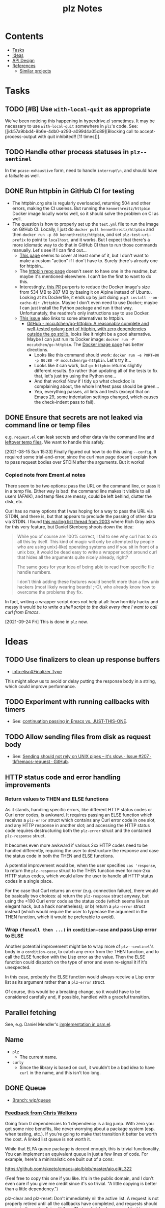 #+TITLE: plz Notes

* Contents
:PROPERTIES:
:TOC:      :include siblings :depth 1 :ignore this
:END:
:CONTENTS:
- [[#tasks][Tasks]]
- [[#ideas][Ideas]]
- [[#api-design][API Design]]
- [[#references][References]]
  - [[#similar-projects][Similar projects]]
:END:

* Tasks
:PROPERTIES:
:ID:       bc93ae30-b483-4113-977f-16bb55e6c73c
:END:

** TODO [#B] Use ~with-local-quit~ as appropriate
:LOGBOOK:
- State "TODO"       from              [2023-03-02 Thu 16:18]
:END:

We've been noticing this happening in hyperdrive.el sometimes.  It may be necessary to use ~with-local-quit~ somewhere in =plz='s code.  See: [[id:57a9bbd4-9b6e-4db0-a293-a099d4a05c89][Blocking call to accept-process-output with quit inhibited!! [11 times]​]].

** TODO Handle other process statuses in ~plz--sentinel~
:PROPERTIES:
:milestone: 0.3
:END:
:LOGBOOK:
- State "TODO"       from              [2022-09-18 Sun 11:55]
:END:

In the ~pcase-exhaustive~ form, need to handle ~interrupt\n~, and should have a failsafe as well.

** DONE Run httpbin in GitHub CI for testing
:LOGBOOK:
- State "DONE"       from "TODO"       [2023-06-29 Thu 06:25] \\
  This is now on master.
- State "TODO"       from              [2023-06-25 Sun 22:25]
:END:

+ The httpbin.org site is regularly overloaded, returning 504 and other errors, making the CI useless.  But running the ~kennethreitz/httpbin~ Docker image locally works well, so it should solve the problem on CI as well.
+ The question is how to properly set up the ~test.yml~ file to run the image on GitHub CI.  Locally, I just do ~docker pull kennethreitz/httpbin~ and then ~docker run -p 80 kennethreitz/httpbin~, and set ~plz-test-uri-prefix~ to point to ~localhost~, and it works.  But I expect that there's a more idiomatic way to do that in GitHub CI than to run those commands manually.  Let's see if I can find out...
  + [[https://docs.github.com/en/actions/creating-actions/creating-a-docker-container-action#writing-the-action-code][This page]] seems to cover at least some of it, but I don't want to make a custom "action" if I don't have to.  Surely there's already one for httpbin...
  + The [[https://github.com/postmanlabs/httpbin][httpbin repo page]] doesn't seem to have one in the readme, but maybe it's mentioned elsewhere.  I can't be the first to want to do this.
  + Interestingly, [[https://github.com/postmanlabs/httpbin/pull/637][this PR]] purports to reduce the Docker image's size from 534 MB to 287 MB by basing it on Alpine instead of Ubuntu.  Looking at its Dockerfile, it ends up by just doing ~pip3 install --on-cache-dir /httpbin~.  Maybe I don't even need to use Docker; maybe I can just install the Python package and run it that way.  Unfortunately, the readme's only instructions say to use Docker.
  + [[https://github.com/postmanlabs/httpbin/issues/703][This issue]] also links to some alternatives to httpbin.
    + [[https://github.com/mccutchen/go-httpbin][GitHub - mccutchen/go-httpbin: A reasonably complete and well-tested golang port of httpbin, with zero dependencies outside the go stdlib.]] looks like it might be a good alternative.  Maybe I can just run its Docker image: ~docker run -P mccutchen/go-httpbin~.  The [[https://hub.docker.com/r/mccutchen/go-httpbin/][Docker image page]] has better directions.
      + Looks like this command should work: ~docker run -e PORT=80 -p 80:80 -P mccutchen/go-httpbin~.  Let's try it...
      + Looks like it can work, but ~go-httpbin~ returns slightly different results.  So rather than updating all of the tests to fix that, let's just try using the Python one...
      + And that works!  Now if I tidy up what checkdoc is complaining about, the whole lint/test pass should be green...
      + Yep, everything passes, all lints and tests (except that on Emacs 29, some indentation settings changed, which causes the check-indent pass to fail).

** DONE Ensure that secrets are not leaked via command line or temp files
CLOSED: [2021-08-15 Sun 15:34]
:LOGBOOK:
-  State "DONE"       from "TODO"       [2021-08-15 Sun 15:34]
:END:

e.g. =request.el= can leak secrets and other data via the command line and [[https://github.com/tkf/emacs-request/blob/431d14343c61bc51a86c9a9e1acb6c26fe9a6298/request.el#L709][leftover temp files]].  We want to handle this safely.

[2021-08-15 Sun 15:33]  Finally figured out how to do this using ~--config~.  It required some trial-and-error, since the curl man page doesn't explain how to pass request bodies over STDIN after the arguments.  But it works!

*** Copied note from Ement.el notes

There seem to be two options: pass the URL on the command line, or pass it in a temp file.  Either way is bad: the command line makes it visible to all users (AFAIK), and temp files are messy, could be left behind, clutter the disk, etc.

Curl has so many options that I was hoping for a way to pass the URL via STDIN, and there is, but that appears to preclude the passing of other data via STDIN.  I found [[https://curl.se/mail/archive-2003-08/0099.html][this mailing list thread from 2003]] where Rich Gray asks for this very feature, but Daniel Stenberg shoots down the idea:

#+BEGIN_QUOTE
While you of course are 100% correct, I fail to see why curl has to do all this by itself. This kind of magic will only be attempted by people who are using unix(-like) operating systems and if you sit in front of a unix box, it would be dead easy to write a wrapper script around curl that hides all the arguments quite nicely already, right?

The same goes for your idea of being able to read from specific file handle numbers.

I don't think adding these features would benefit more than a few unix hackers (most likely wearing beards! ;-O), who already know how to overcome the problems they fix.
#+END_QUOTE

In fact, writing a wrapper script does not help at all: how horribly hacky and messy it would be to /write a shell script to the disk every time I want to call curl from Emacs/.

[2021-09-24 Fri]  This is done in =plz= now.

* Ideas

** TODO Use finalizers to clean up response buffers
:LOGBOOK:
-  State "TODO"       from              [2020-10-30 Fri 12:58]
:END:

+  [[info:elisp#Finalizer%20Type][info:elisp#Finalizer Type]]

This might allow us to avoid or delay putting the response body in a string, which could improve performance.

** TODO Experiment with running callbacks with timers
:LOGBOOK:
- State "TODO"       from              [2023-03-14 Tue 11:58]
:END:

+ See: [[id:bbf01f92-1a55-4b86-a92b-f7ef0ed6ad4a][continuation passing in Emacs vs. JUST-THIS-ONE]].

** TODO Allow sending files from disk as request body
:LOGBOOK:
- State "TODO"       from              [2023-03-14 Tue 05:37]
:END:

+ See: [[id:c0012a30-0d08-4b48-8d3a-89d1f3deec20][Sending should not rely on UNIX pipes -- it's slow. · Issue #207 · tkf/emacs-request · GitHub]].

** HTTP status code and error handling improvements

*** Return values to THEN and ELSE functions
As it stands, handling specific errors, like different HTTP status codes or Curl error codes, is awkward.  It requires passing an ELSE function which receives a ~plz-error~ struct which contains any Curl error code in one slot, and any HTTP response in another slot; and accessing the HTTP status code requires destructuring both the ~plz-error~ struct and the contained ~plz-response~ struct.

It becomes even more awkward if various 2xx HTTP codes need to be handled differently, requiring the user to destructure the response and case the status code in both the THEN and ELSE functions.

A potential improvement would be, when the user specifies ~:as 'response~, to return the ~plz-response~ struct to the THEN function even for non-2xx HTTP status codes, which would allow the user to handle all HTTP status codes in a single place.

For the case that Curl returns an error (e.g. connection failure), there would be basically two choices: a) return the ~plz-response~ struct anyway, but using the <100 Curl error code as the status code (which seems like an elegant hack, but a hack nonetheless); or b) return a ~plz-error~ struct instead (which would require the user to typecase the argument in the THEN function, which it would be preferable to avoid).

*** Wrap ~(funcall then ...)~ in ~condition-case~ and pass Lisp error to ELSE
Another potential improvement might be to wrap more of ~plz--sentinel~'s body in a ~condition-case~, to catch any error from the THEN function, and to call the ELSE function with the Lisp error as the value.  Then the ELSE function could dispatch on the type of error and even re-signal it if it's unexpected.

In this case, probably the ELSE function would always receive a Lisp error list as its argument rather than a ~plz-error~ struct.

Of course, this would be a breaking change, so it would have to be considered carefully and, if possible, handled with a graceful transition.

** Parallel fetching
:PROPERTIES:
:ID:       96e3f880-4df4-4f9b-8d9d-fbd04e1eec6e
:END:

See, e.g. Daniel Mendler's [[https://github.com/minad/osm/commit/1264c3e1dc514567a5093b46fa5b4a7abdf74dec][implementation in osm.el]].

** Name

+  =plz=
     -  The current name.
+  =curly=
     -  Since the library is based on curl, it wouldn't be a bad idea to have =curl= in the name, and this isn't too long.

** DONE Queue
:LOGBOOK:
- State "DONE"       from              [2022-07-18 Mon 09:32]
:END:

+ [[https://github.com/alphapapa/plz.el/tree/wip/queue][Branch: wip/queue]]

*** [[https://github.com/alphapapa/plz.el/commit/3469bcdbb2e2c1a772ecadcf4f50da317065a96d#commitcomment-71388831][Feedback from Chris Wellons]]

#+begin_example markdown
  Going from 0 dependencies to 1 dependency is a big jump. With zero you get
  some nice benefits, like never worrying about a package system (esp. when
  testing, etc.). If you're going to make that transition it better be worth
  the cost. A linked list queue is not worth it.

  While that ELPA queue package is decent enough, this is trivial
  functionality. You can implement an equivalent queue in just a few lines
  of code. For example, here's a minimalistic one built out of a cons:

  https://github.com/skeeto/emacs-aio/blob/master/aio.el#L322

  (Feel free to copy this one if you like. It's in the public domain, and I
  don't even care if you give me credit since it's so trivial. "A little
  copying is better than a little dependency.")

  plz-clear and plz-reset: Don't immediately nil the active list. A request
  is not properly retired until all the callbacks have completed, and
  requests should remain in the active list until then. That probably also
  means blocking clear/reset until the active list clears. Otherwise 1) the
  caller might observe an empty queue with invisible still-active requests,
  which isn't really a valid state, and 2) it's up to the caller to somehow
  wait (complicated and error-prone) if needed for the queue to return to a
  valid state. You probably need to track this "cancellation" state so that
  your wrapper callbacks don't actually run the queue, and so you can
  potentially catch/handle callbacks enqueueing while you're busy trying to
  clear the active list.

  For plz-clear: queued, inactive requests should also have their :else
  callbacks invoked to indicate they're not going to happen. Perhaps some
  kind of "cancelled" error?

  For plz-reset: I'm not sure this is really even a sound idea. The request
  is concurrent, and it may still complete on the server side, including any
  side effects, despite killing the process. These requests should not be
  retried unless the caller explicitly requeues them (they know the context
  but plz does not), and they'd know to do so because you reported to :else
  that it was canceled.

  I've probably said it before, but rigid guarantees around callbacks are
  super important. In order to build anything reliable on this, callbacks
  must be called exactly the right number of times (i.e. exactly once, not
  zero or twice) at the right time, and the invariants must hold around
  these callbacks (i.e. the queue state makes sense during the callback).
  Fundamentally this is a concurrency situation even if there are no
  explicit threads/coroutines involved. The biggest flaw with Emacs' own
  url-retrieve, and the primary reason it's so unreliable, is its poor,
  unpredictable callback discipline.

  So a rule: When something goes in the queue, it stays there until plz has
  informed its callbacks of the results. The callbacks on an enqueued
  request are never called twice (for that request): it either fails or
  succeeds and that's it.

  There's a warning about signals in callbacks aborting queue processing,
  but I'd just make the queue robust regardless. Let the signal unwind to
  the top-level and make noise, but keep the queue moving. A mistake will
  eventually happen, and then some consumer of this library will end up in
  an invalid state (e.g. waiting on a queue that's not running because of an
  unexpected signal). Example: There are still very rare edge cases in
  Elfeed I haven't caught (I suspect there's one related to DNS failures),
  and once every few months or so I have to use the emergency elfeed-unjam
  lever to reset the queue to a good state.

  plist-put is destructive, but you must still capture the return value,
  particularly when the property doesn't exist yet. (Imagine setting a
  property on a nil list.)

  Is "delete" the right function for removing items? This uses "equal" but
  you probably want eq like delq. cl-delete more sensibly uses "eql" by
  default, which is just as good.

  Some nit-picky stuff that probably doesn't matter, but I can't help
  commenting since I'm (overly) sensitive to pessimization:

  ,* Using "delete" on the active list is (almost) quadratic time, or more
  accurately, O(n*m) for n requests and a limit of m. Using a set (read:
  hashtable) or some other kind of O(1) removal would bring this down to
  linear, O(n), time. I'm putting this under nit-picking since the limit is
  likely a small number.

  ,* The use of "length" in plz-run is O(n*m) time just like delete. You can
  avoid this by tracking the length as separate counter rather than walking
  the list in order to count. Alternatively, this is automatically fixed
  when you swap in a set, since presumably it has an O(1) length function.

  ,* Similarly, I don't like the recursion in plz-run even though it's also
  bounded by the limit. Unless Emacs got TCO when I wasn't looking, I'd a
  loop just to be more careful. (Go recently ran into trouble parsing PEM
  using recursion despite having massive call stacks.)

  Ending on a positive note: I like that you consistently return the queue
  object. (Except for plz-run?)
#+end_example

* API Design

** Async

Some sample cases that the API should make easy.

*** Body as string

#+BEGIN_SRC elisp
  (plz-get url
    :with 'body-string
    :then (lambda (body-string)
            (setf something body-string)))
#+END_SRC

*** Body as buffer

#+BEGIN_SRC elisp
  ;; Decodes body and narrows buffer to it.
  (plz-get url
    :with 'buffer
    :then (lambda (buffer)
            (with-current-buffer buffer
              (setf text (buffer-substring (point-min) (point-max))))))
#+END_SRC

#+BEGIN_SRC elisp
  ;; Narrows buffer to undecoded body, e.g. for binary files.
  (plz-get url
    :with 'buffer-undecoded  ; `buffer-binary'?
    :then (lambda (buffer)
            (with-current-buffer buffer
              (setf binary-content (buffer-substring (point-min) (point-max))))))
#+END_SRC

**** Callback with point at body start
:PROPERTIES:
:ID:       1795462e-01bc-4f0b-97ab-3c1b2e75485c
:END:

Assuming that =plz= has already called =decode-coding-region=, this is straightforward, but the caller shouldn't have to do this extra work.

#+BEGIN_SRC elisp
  (plz-get url
    :then (lambda (buffer)
            (buffer-substring (point) (point-max))))
#+END_SRC

*** Body parsed with function

#+BEGIN_SRC elisp
  ;; Narrows buffer to body, decodes it, calls callback with result of `json-read'.
  (plz-get url
    :with #'json-read
    :then (lambda (json)
            (setf something (alist-get 'key json))))
#+END_SRC

#+BEGIN_SRC elisp
  ;; Narrows buffer to body, decodes it, parses with
  ;; `libxml-parse-html-region', calls callback with DOM.
  (plz-get url
    :with (lambda ()
            (libxml-parse-html-region (point-min) (point-max) url))
    :then (lambda (dom)
            (with-current-buffer (generate-new-buffer "*plz-browse*")
              (shr-insert-document dom))))
#+END_SRC

*** HTTP response with headers

* References
:PROPERTIES:
:TOC:      :depth 1
:END:

** Users

Known users of =plz=.

+ [[https://github.com/alphapapa/ement.el][GitHub - alphapapa/ement.el: Matrix client for Emacs]]
+ [[https://git.sr.ht/~ushin/hyperdrive.el][~ushin/hyperdrive.el - Emacs gateway to the Hypercore network - sourcehut git]]
+ [[https://github.com/Fuco1/org-node-graph/blob/master/org-graph-embeddings.el][org-node-graph]]
+ [[https://github.com/jinnovation/kele.el][GitHub - jinnovation/kele.el: 🥤 Spritzy Kubernetes cluster management for Emacs]]
+ [[https://github.com/purplg/orrient.el][GitHub - purplg/orrient.el]]
+ [[https://sr.ht/~akagi/srht.el/][srht.el: Emacs sr.ht API client]]
+ [[https://github.com/merrickluo/qbittorrent.el][GitHub - merrickluo/qbittorrent.el: A qBittorrent client for Emacs.]]
+ [[https://github.com/akirak/emacs-dumb-japanese][GitHub - akirak/emacs-dumb-japanese: (Experimental) An opinionated Japanese input method that never learns your language]]
+ ...and others that I don't recall at the moment...
  
** Discussions

*** [[https://lists.gnu.org/archive/html/emacs-devel/2023-03/msg00430.html][continuation passing in Emacs vs. JUST-THIS-ONE]]
:PROPERTIES:
:ID:       bbf01f92-1a55-4b86-a92b-f7ef0ed6ad4a
:END:

Later discussion in the thread mentions using timers to improve responsiveness, and I wonder if something like that would be useful in ~plz~ (e.g. having the process sentinel just call ~(run-at-time nil ...)~ and do all the work in a function called by the timer--maybe it would make error handling easier or cleaner or less troublesome by not doing so in the sentinel).

*** [[https://lists.gnu.org/archive/html/emacs-devel/2016-12/msg01070.html][with-url]]

[2020-12-20 Sun 08:11]  At the end of 2016, Lars Ingebrigtsen [[https://lists.gnu.org/archive/html/emacs-devel/2016-12/msg01070.html][proposed]] a ~with-url~ macro that improves on ~url-retrieve~ and ~url-retrieve-synchronously~.  It was [[https://lists.gnu.org/archive/html/emacs-devel/2020-12/msg01220.html][mentioned]] by David Engster in [[https://lists.gnu.org/archive/html/emacs-devel/2020-12/msg01217.html][this thread]] from 2020.  It looks like it has a nice API.  Unfortunately it hasn't been merged.

*** TODO Feedback from Chris Wellons :ATTACH:
:PROPERTIES:
:ID:       975f77fa-5233-4b26-970b-e0d64f2aa950
:Attachments: https%3A%2F%2Fgithub.com%2Falphapapa%2Fplz.el%2Fcommit%2F0a860d94dcbb103d05f3ee006772a568904fa4de%23commitcomment-55151841--n1jasq.tar.xz https%3A%2F%2Fgithub.com%2Falphapapa%2Fplz.el%2Fcommit%2F7c27e4bdcd747f0bfc5a6298040739562a941e08%23r55075010--WNr6Ey.tar.xz
:END:
:LOGBOOK:
-  State "TODO"       from              [2021-08-20 Fri 05:37]
:END:

+ [[https://github.com/alphapapa/plz.el/commit/7c27e4bdcd747f0bfc5a6298040739562a941e08#r55075010][Change: Sync with accept-process-output · alphapapa/plz.el@7c27e4b · GitHub]]
+ [[https://github.com/alphapapa/plz.el/commit/0a860d94dcbb103d05f3ee006772a568904fa4de#commitcomment-55151841][Tests: "There be dragons." · alphapapa/plz.el@0a860d9 · GitHub]]

**** [[https://github.com/alphapapa/plz.el/commit/3469bcdbb2e2c1a772ecadcf4f50da317065a96d][WIP: Queueing · alphapapa/plz.el@3469bcd · GitHub]]

#+begin_src markdown
  Going from 0 dependencies to 1 dependency is a big jump. With zero you get
  some nice benefits, like never worrying about a package system (esp. when
  testing, etc.). If you're going to make that transition it better be worth
  the cost. A linked list queue is not worth it.

  While that ELPA queue package is decent enough, this is trivial
  functionality. You can implement an equivalent queue in just a few lines
  of code. For example, here's a minimalistic one built out of a cons:

  https://github.com/skeeto/emacs-aio/blob/master/aio.el#L322

  (Feel free to copy this one if you like. It's in the public domain, and I
  don't even care if you give me credit since it's so trivial. "A little
  copying is better than a little dependency.")

  plz-clear and plz-reset: Don't immediately nil the active list. A request
  is not properly retired until all the callbacks have completed, and
  requests should remain in the active list until then. That probably also
  means blocking clear/reset until the active list clears. Otherwise 1) the
  caller might observe an empty queue with invisible still-active requests,
  which isn't really a valid state, and 2) it's up to the caller to somehow
  wait (complicated and error-prone) if needed for the queue to return to a
  valid state. You probably need to track this "cancellation" state so that
  your wrapper callbacks don't actually run the queue, and so you can
  potentially catch/handle callbacks enqueueing while you're busy trying to
  clear the active list.

  For plz-clear: queued, inactive requests should also have their :else
  callbacks invoked to indicate they're not going to happen. Perhaps some
  kind of "cancelled" error?

  For plz-reset: I'm not sure this is really even a sound idea. The request
  is concurrent, and it may still complete on the server side, including any
  side effects, despite killing the process. These requests should not be
  retried unless the caller explicitly requeues them (they know the context
  but plz does not), and they'd know to do so because you reported to :else
  that it was canceled.

  I've probably said it before, but rigid guarantees around callbacks are
  super important. In order to build anything reliable on this, callbacks
  must be called exactly the right number of times (i.e. exactly once, not
  zero or twice) at the right time, and the invariants must hold around
  these callbacks (i.e. the queue state makes sense during the callback).
  Fundamentally this is a concurrency situation even if there are no
  explicit threads/coroutines involved. The biggest flaw with Emacs' own
  url-retrieve, and the primary reason it's so unreliable, is its poor,
  unpredictable callback discipline.

  So a rule: When something goes in the queue, it stays there until plz has
  informed its callbacks of the results. The callbacks on an enqueued
  request are never called twice (for that request): it either fails or
  succeeds and that's it.

  There's a warning about signals in callbacks aborting queue processing,
  but I'd just make the queue robust regardless. Let the signal unwind to
  the top-level and make noise, but keep the queue moving. A mistake will
  eventually happen, and then some consumer of this library will end up in
  an invalid state (e.g. waiting on a queue that's not running because of an
  unexpected signal). Example: There are still very rare edge cases in
  Elfeed I haven't caught (I suspect there's one related to DNS failures),
  and once every few months or so I have to use the emergency elfeed-unjam
  lever to reset the queue to a good state.

  plist-put is destructive, but you must still capture the return value,
  particularly when the property doesn't exist yet. (Imagine setting a
  property on a nil list.)

  Is "delete" the right function for removing items? This uses "equal" but
  you probably want eq like delq. cl-delete more sensibly uses "eql" by
  default, which is just as good.

  Some nit-picky stuff that probably doesn't matter, but I can't help
  commenting since I'm (overly) sensitive to pessimization:

  ,* Using "delete" on the active list is (almost) quadratic time, or more
  accurately, O(n*m) for n requests and a limit of m. Using a set (read:
  hashtable) or some other kind of O(1) removal would bring this down to
  linear, O(n), time. I'm putting this under nit-picking since the limit is
  likely a small number.

  ,* The use of "length" in plz-run is O(n*m) time just like delete. You can
  avoid this by tracking the length as separate counter rather than walking
  the list in order to count. Alternatively, this is automatically fixed
  when you swap in a set, since presumably it has an O(1) length function.

  ,* Similarly, I don't like the recursion in plz-run even though it's also
  bounded by the limit. Unless Emacs got TCO when I wasn't looking, I'd a
  loop just to be more careful. (Go recently ran into trouble parsing PEM
  using recursion despite having massive call stacks.)

  Ending on a positive note: I like that you consistently return the queue
  object. (Except for plz-run?)
#+end_src

*** [[https://lists.gnu.org/archive/html/emacs-devel/2010-09/msg00199.html][Blocking call to accept-process-output with quit inhibited!! [11 times]​]]
:PROPERTIES:
:ID:       57a9bbd4-9b6e-4db0-a293-a099d4a05c89
:END:

This thread discusses how process sentinels, et al inhibit quit, which causes that message to be displayed.

Some quotes from Stefan:

#+begin_quote
No, usually it's there because the Elisp coder is not aware of the risk (e.g. he doesn't realize his code will be run with inhibit-quit set, probably because he doesn't realize that this is set whenever we run process filters, process sentinels, post-command-hook, jit-lock, timers, and a handful other cases).
#+end_quote

#+begin_quote
> But why then is quit inhibited at all?

Because these are run asynchronously, so in most cases the user has no idea that code is being executed at that point.  So if she hits C-g it's likely to be for other reasons than to interrupt the async code, so by default Emacs runs the async code to completion first and then processes the C-g (you wouldn't want a C-g meant to abort a command to result in a half-font-locked display, would you?).  I.e. if you want to execute code that may last for a significant amount of time from one of those places, you need with-local-quit (and you may want to make sure the user knows that such code is being run).
#+end_quote

*** About request.el

**** [[https://github.com/alphapapa/matrix-client.el/pull/27#issuecomment-428689369][Early WIP: "next-gen" client by alphapapa · Pull Request #27 · alphapapa/matrix-client.el · GitHub]]

A comment I made on [2018-10-10 Wed]:

#+begin_quote markdown
@jgkamat Okay, well, now I remember what the problem with `request` is: sync requests start getting duplicated.  The last message I received in a room arrived 21 times!  When I first run `matrix-client-ng-connect`, it's fine.  But over time, sync requests start getting duplicated.  I don't know how it would be possible for that to happen, but it is happening.

And I don't know where to begin to debug it.  Digging through the log buffer to find where a sync request is first duplicated is tedious and error-prone.  Even if I found where, it wouldn't tell me why it happened.  And `request` is labyrinthine and very difficult to follow by stepping through with edebug.  And this never happens with `url`.

I guess our best option now is to keep using `url-with-retrieve-async` for everything that works for, and use `request` only for HTTP requests that don't work with `url`.  Sigh.  What a mess.
#+end_quote

*** [[https://github.com/tkf/emacs-request/issues/207][Sending should not rely on UNIX pipes -- it's slow. · Issue #207 · tkf/emacs-request · GitHub]]
:PROPERTIES:
:ID:       c0012a30-0d08-4b48-8d3a-89d1f3deec20
:END:

This issue notes that sending large files (e.g. 25 MB) to curl via UNIX pipes is slow.

** Bug reports

*** Emacs Process-related bugs

**** [[https://debbugs.gnu.org/cgi/bugreport.cgi?bug=50166][#50166 - 28.0.50; ECM for possible process-status/sentinel bug - GNU bug report logs]]

**** [[https://debbugs.gnu.org/cgi/bugreport.cgi?bug=49897][#49897 - 28.0.50; {PATCH} Make sense of url-retrieve-synchronously - GNU bug report logs]]

**** [[https://debbugs.gnu.org/cgi/bugreport.cgi?bug=49682][#49682 - 27.2.50; accept-process-output within accept-process-output hangs emacs - GNU bug report logs]]

**** [[https://debbugs.gnu.org/cgi/bugreport.cgi?bug=33018][#33018 - 26.1.50; thread starvation with async processes and accept-process-output - GNU bug report logs]]

**** [[https://debbugs.gnu.org/cgi/bugreport.cgi?bug=24201][#24201 - 25.1.50; TLS connections sometimes hang - GNU bug report logs]]

**** [[https://debbugs.gnu.org/cgi/bugreport.cgi?bug=20159][#20159 - 24.4; url-retrieve invokes same callback twice with kill-buffer - GNU bug report logs]]

Chris Wellons file this report on 21 Mar 2015.

[[https://debbugs.gnu.org/cgi/bugreport.cgi?bug=20159#43][This comment]] by Lars seems especially relevant:

#+begin_quote
I've done some further debugging, and what's happening is (simply, ahem)
that when we get a "connection failed" message from the sentinel, and
then kill the buffer, we also kill the process, and then the sentinel is
called again, and then it calls our callback again.

So the weird thing is that the process isn't already dead, kinda...  Or
something...
#+end_quote

As well as [[https://debbugs.gnu.org/cgi/bugreport.cgi?bug=20159#48][the following one]]:

#+begin_quote
The two statuses are these:

Process status failed
Process status closed

But I kinda think that url.el is behaving as specified.  The callbacks
may be called many times, and you're supposed to check the status.  And
if you're killing the same buffer twice, this is pilot error.

So I don't think there's really a bug here.
#+end_quote

** Similar projects

*** [[https://nullprogram.com/blog/2016/06/16/][Elfeed, cURL, and You]] (elfeed-curl.el)

This blog article by Chris Wellons describes problems with ~url-retrieve~ and why he wrote ~elfeed-curl~, which inspired ~plz~.

*** [[https://github.com/ebpa/fetch.el][GitHub - ebpa/fetch.el: A simple HTTP request library modeled after the web browser API]]

A nice-looking wrapper for =url.el=.

